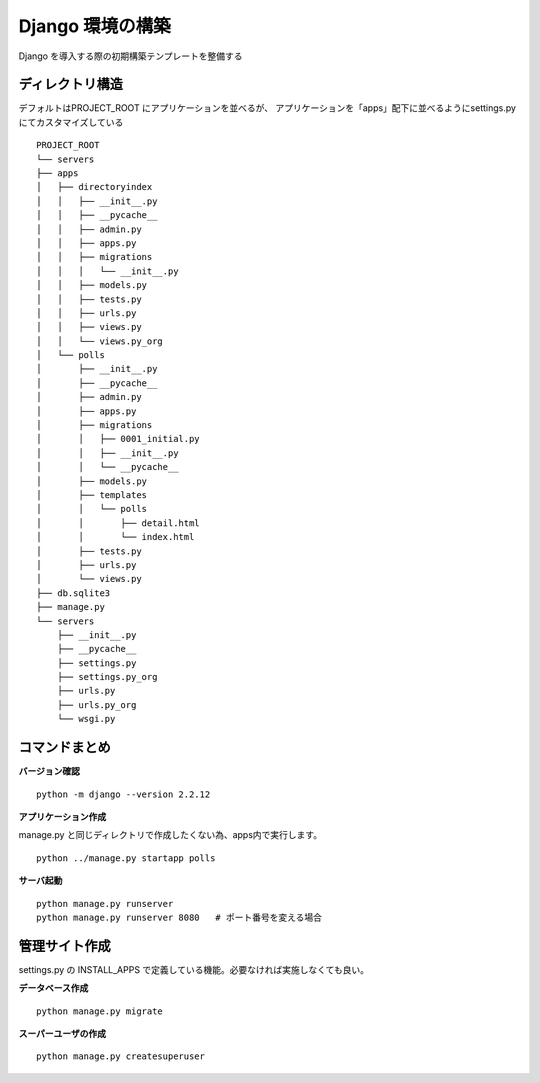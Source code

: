 ##############################
Django 環境の構築
##############################

Django を導入する際の初期構築テンプレートを整備する

ディレクトリ構造
===================

デフォルトはPROJECT_ROOT にアプリケーションを並べるが、  
アプリケーションを「apps」配下に並べるようにsettings.py にてカスタマイズしている
::

    PROJECT_ROOT
    └── servers
    ├── apps
    │   ├── directoryindex
    │   │   ├── __init__.py
    │   │   ├── __pycache__
    │   │   ├── admin.py
    │   │   ├── apps.py
    │   │   ├── migrations
    │   │   │   └── __init__.py
    │   │   ├── models.py
    │   │   ├── tests.py
    │   │   ├── urls.py
    │   │   ├── views.py
    │   │   └── views.py_org
    │   └── polls
    │       ├── __init__.py
    │       ├── __pycache__
    │       ├── admin.py
    │       ├── apps.py
    │       ├── migrations
    │       │   ├── 0001_initial.py
    │       │   ├── __init__.py
    │       │   └── __pycache__
    │       ├── models.py
    │       ├── templates
    │       │   └── polls
    │       │       ├── detail.html
    │       │       └── index.html
    │       ├── tests.py
    │       ├── urls.py
    │       └── views.py
    ├── db.sqlite3
    ├── manage.py
    └── servers
        ├── __init__.py
        ├── __pycache__
        ├── settings.py
        ├── settings.py_org
        ├── urls.py
        ├── urls.py_org
        └── wsgi.py


コマンドまとめ
===================

**バージョン確認**
::
    python -m django --version 2.2.12

**アプリケーション作成**

| manage.py と同じディレクトリで作成したくない為、apps内で実行します。

::

    python ../manage.py startapp polls

**サーバ起動**

::

    python manage.py runserver
    python manage.py runserver 8080   # ポート番号を変える場合



管理サイト作成
===================
settings.py の INSTALL_APPS で定義している機能。必要なければ実施しなくても良い。

**データベース作成**

::

    python manage.py migrate

**スーパーユーザの作成**

::

    python manage.py createsuperuser


